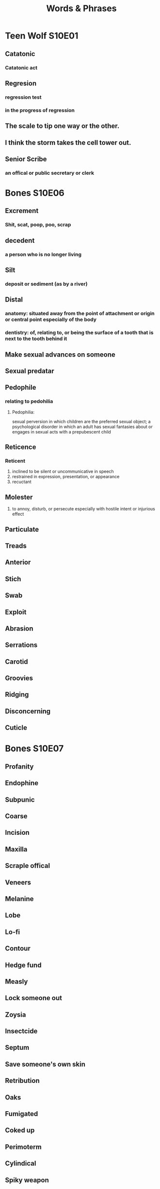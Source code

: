 #+TITLE: Words & Phrases
#+STARTUP: overview

* Teen Wolf S10E01
** Catatonic
*** Catatonic act
** Regresion
*** regression test
*** in the progress of regression
** The scale to *tip* one way or the other.
** I think the storm *takes* the cell tower *out*.
** Senior Scribe
*** an offical or public secretary or clerk

* Bones S10E06
** Excrement
*** Shit, scat, poop, poo, scrap
** decedent
*** a person who is no longer living
** Silt
*** deposit or sediment (as by a river)
** Distal
*** anatomy: situated away from the point of attachment or origin or central point especially of the body
*** dentistry: of, relating to, or being the surface of a tooth that is next to the tooth behind it
** Make sexual advances on someone
** Sexual predatar
** Pedophile 
*** relating to pedohilia
**** Pedophilia: 
     sexual perversion in which children are the preferred sexual object;
     a psychological disorder in which an adult has sexual fantasies about or engages in sexual acts with a prepubescent child
** Reticence 
*** Reticent
    1. inclined to be silent or uncommunicative in speech
    2. restrained in expression, presentation, or appearance
    3. recuctant
** Molester 
   1. to annoy, disturb, or persecute especially with hostile intent or injurious effect
** Particulate
** Treads
** Anterior
** Stich
** Swab
** Exploit
** Abrasion
** Serrations
** Carotid
** Groovies
** Ridging
** Disconcerning
** Cuticle

* Bones S10E07
** Profanity
** Endophine
** Subpunic
** Coarse
** Incision
** Maxilla
** Scraple offical
** Veneers
** Melanine
** Lobe
** Lo-fi
** Contour
** Hedge fund
** Measly 
** Lock someone out
** Zoysia
** Insectcide
** Septum 
** Save someone's own skin
** Retribution
** Oaks
** Fumigated
** Coked up
** Perimoterm
** Cylindical
** Spiky weapon
** Collateral
** Wicunal wool
** Postmodern
** Depression fracture
** Amylase
** Gullible
** Shave off 
** Out of line
** You think you get it out of the system
** Emerald 
** Chip it
** Lodge it in something
** Accolades 
** Quark
** It is not easy, but nothing of value is.
** Cut her some slack

* Bones S10E08
** doula
** fracking pit
** seismic
** overboard
*** over zealous
** porous
** recluse
** womb
** We are flesh and blood. 

* Bones S10E08
** bulge
** 
